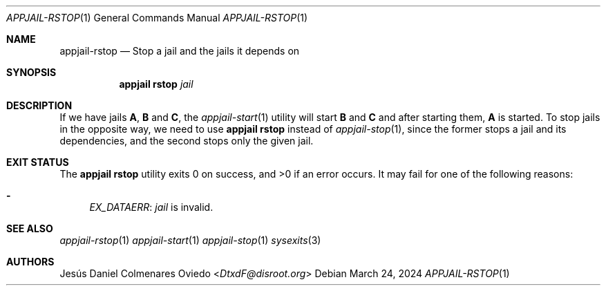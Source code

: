 .\"Copyright (c) 2024, Jesús Daniel Colmenares Oviedo <DtxdF@disroot.org>
.\"All rights reserved.
.\"
.\"Redistribution and use in source and binary forms, with or without
.\"modification, are permitted provided that the following conditions are met:
.\"
.\"* Redistributions of source code must retain the above copyright notice, this
.\"  list of conditions and the following disclaimer.
.\"
.\"* Redistributions in binary form must reproduce the above copyright notice,
.\"  this list of conditions and the following disclaimer in the documentation
.\"  and/or other materials provided with the distribution.
.\"
.\"* Neither the name of the copyright holder nor the names of its
.\"  contributors may be used to endorse or promote products derived from
.\"  this software without specific prior written permission.
.\"
.\"THIS SOFTWARE IS PROVIDED BY THE COPYRIGHT HOLDERS AND CONTRIBUTORS "AS IS"
.\"AND ANY EXPRESS OR IMPLIED WARRANTIES, INCLUDING, BUT NOT LIMITED TO, THE
.\"IMPLIED WARRANTIES OF MERCHANTABILITY AND FITNESS FOR A PARTICULAR PURPOSE ARE
.\"DISCLAIMED. IN NO EVENT SHALL THE COPYRIGHT HOLDER OR CONTRIBUTORS BE LIABLE
.\"FOR ANY DIRECT, INDIRECT, INCIDENTAL, SPECIAL, EXEMPLARY, OR CONSEQUENTIAL
.\"DAMAGES (INCLUDING, BUT NOT LIMITED TO, PROCUREMENT OF SUBSTITUTE GOODS OR
.\"SERVICES; LOSS OF USE, DATA, OR PROFITS; OR BUSINESS INTERRUPTION) HOWEVER
.\"CAUSED AND ON ANY THEORY OF LIABILITY, WHETHER IN CONTRACT, STRICT LIABILITY,
.\"OR TORT (INCLUDING NEGLIGENCE OR OTHERWISE) ARISING IN ANY WAY OUT OF THE USE
.\"OF THIS SOFTWARE, EVEN IF ADVISED OF THE POSSIBILITY OF SUCH DAMAGE.
.Dd March 24, 2024
.Dt APPJAIL-RSTOP 1
.Os
.Sh NAME
.Nm appjail-rstop
.Nd Stop a jail and the jails it depends on
.Sh SYNOPSIS
.Nm appjail rstop
.Ar jail
.Sh DESCRIPTION
If we have jails
.Sy A ","
.Sy B
and
.Sy C ","
the
.Xr appjail-start 1
utility will start
.Sy B
and
.Sy C
and after starting them,
.Sy A
is started. To stop jails in the opposite way, we need to use
.Sy appjail rstop
instead of
.Xr appjail-stop 1 ","
since the former stops a jail and its dependencies, and the second stops only the given jail.
.Sh EXIT STATUS
.Ex -std "appjail rstop"
It may fail for one of the following reasons:
.Pp
.Bl -dash -compact
.It
.Em EX_DATAERR ":"
.Ar jail
is invalid.
.El
.Sh SEE ALSO
.Xr appjail-rstop 1
.Xr appjail-start 1
.Xr appjail-stop 1
.Xr sysexits 3
.Sh AUTHORS
.An Jesús Daniel Colmenares Oviedo Aq Mt DtxdF@disroot.org
